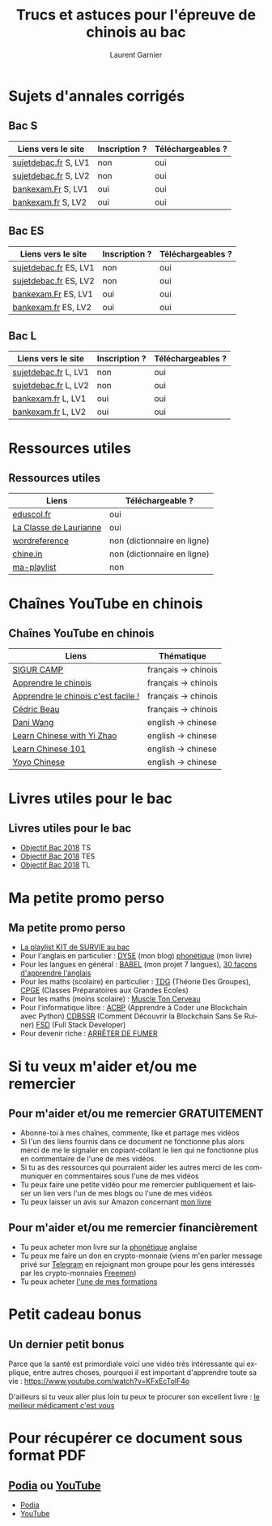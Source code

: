 #+TITLE: Trucs et astuces pour l'épreuve de chinois au bac 
#+AUTHOR: Laurent Garnier
#+LANGUAGE: fr
#+OPTIONS: H:2 toc:t num:t date:nil
#+LATEX_CLASS: beamer
#+LATEX_CLASS_OPTIONS: [presentation]
#+EXPORT_EXCLUDE_TAGS: noexport

#+LATEX_HEADER: \usepackage{amsthm, amssymb}
#+LATEX_HEADER: \usepackage{pgf,tikz,pgfplots}
#+LATEX_HEADER: \usepackage{graphicx}
#+LATEX_HEADER: \usepackage{colortbl}
#+LATEX_HEADER: \usepackage[french]{babel}
#+LATEX_HEADER: \usepackage{hyperref}
#+LATEX_HEADER: \hypersetup{colorlinks=true, linkcolor=orange, filecolor=magenta, urlcolor=green} 

#+LATEX_HEADER: \pgfplotsset{compat=1.13}
#+LATEX_HEADER: \usepgfplotslibrary{fillbetween}

#+LATEX_HEADER: \newtheorem{property}{Propriété}[section]
#+LATEX_HEADER: \newtheorem{defi}{Défi}[section]
#+LATEX_HEADER: \newtheorem{demo}[theorem]{Démonstration}

#+LATEX_HEADER: \newcommand{\E}[1]{\ensuremath{\mathbb{#1}}}
#+LATEX_HEADER: \newcommand{\G}[3]{\ensuremath{(\E{#1}^{#2}, #3)}}
#+LATEX_HEADER: \newcommand{\M}[3]{\ensuremath{\left(\mathcal{M}_{#1}(\E{#2}), #3\right)}}
#+LATEX_HEADER: \newcommand{\tc}[2]{\ensuremath{\textcolor{#1}{#2}}}


#+BEAMER_THEME: default
#+BEAMER__COLOR_THEME: seagull
#+BEAMER_OUTER_THEME: default
#+BEAMER_INNER_THEME: rectangles
#+BEAMER_FONT_THEME: structurebold

#+COLUMNS: %45ITEM %10BEAMER_ENV(Env) %10BEAMER_ACT(Act) %4BEAMER_COL(Col) %8BEAMER_OPT(Opt)
#+STARTUP: beamer


* Sujets d'annales corrigés 
** Bac S  

  | Liens vers le site   | Inscription ? | Téléchargeables ? |
  |----------------------+---------------+-------------------|
  | [[http://www.sujetdebac.fr/annales/serie-s/chinois-lv1/][sujetdebac.fr]] S, LV1 | non           | oui               |
  | [[http://www.sujetdebac.fr/annales/serie-s/chinois-lv2/][sujetdebac.fr]] S, LV2 | non           | oui               |
  | [[http://www.bankexam.fr/etablissement/4-Bac-S/2286-Chinois-LV1][bankexam.Fr]]  S, LV1  | oui           | oui               |
  | [[http://www.bankexam.fr/etablissement/4-Bac-S/6007-Chinois-LV2][bankexam.fr]] S, LV2   | oui           | oui               |


** Bac ES

  | Liens vers le site    | Inscription ? | Téléchargeables ? |
  |-----------------------+---------------+-------------------|
  | [[http://www.sujetdebac.fr/annales/serie-es/chinois-lv1/2015/][sujetdebac.fr]] ES, LV1 | non           | oui               |
  | [[http://www.sujetdebac.fr/annales/serie-es/chinois-lv2/2017/][sujetdebac.fr]] ES, LV2 | non           | oui               |
  | [[http://www.bankexam.fr/etablissement/2162-Bac-ES/2285-Chinois-LV1][bankexam.Fr]] ES, LV1   | oui           | oui               |
  | [[http://www.bankexam.fr/etablissement/2162-Bac-ES/95833-Chinois-LV2/99611-Chinois-LV2-2016][bankexam.fr]] ES, LV2   | oui           | oui               |


** Bac L

  | Liens vers le site   | Inscription ? | Téléchargeables ? |
  |----------------------+---------------+-------------------|
  | [[http://www.sujetdebac.fr/annales/serie-l/chinois-lv1/2016/][sujetdebac.fr]] L, LV1 | non           | oui               |
  | [[http://www.sujetdebac.fr/annales/serie-l/chinois-lv2/][sujetdebac.fr]] L, LV2 | non           | oui               |
  | [[http://www.bankexam.fr/etablissement/2161-Bac-L/94518-Chinois-LV1][bankexam.fr]] L, LV1   | oui           | oui               |
  | [[http://www.bankexam.fr/etablissement/2161-Bac-L/6006-Chinois-LV2][bankexam.fr]] L, LV2   | oui           | oui               |

* Ressources utiles
** Ressources utiles

  | Liens                  | Téléchargeable ?            |
  |------------------------+-----------------------------|
  | [[http://cache.media.eduscol.education.fr/file/LV/34/3/RESS_LGT_cycle_terminal_LV_chinois_sujets_etudes_235343.pdf][eduscol.fr]]             | oui                         |
  | [[https://sites.google.com/site/moncahierdactivites/cours-de-langues/hanyu/kaoshi][La Classe de Laurianne]] | oui                         |
  | [[http://www.wordreference.com/][wordreference]]          | non (dictionnaire en ligne) |
  | [[https://chine.in/mandarin/dictionnaire/][chine.in]]               | non (dictionnaire en ligne) |
  | [[https://www.youtube.com/watch?v=i_ABgneOQWw&list=PLfKvL-VUSKAm-NfyO82L8iuUfUxWnIqn_][ma-playlist]]            | non                         |

* Chaînes YouTube en chinois
** Chaînes YouTube en chinois

  | Liens                               | Thématique          |
  |-------------------------------------+---------------------|
  | [[https://www.youtube.com/user/sigurcamp/about?disable_polymer=1][SIGUR CAMP]]                          | français -> chinois |
  | [[https://www.youtube.com/channel/UCb1WxDqtR3OuNbZriKf2Ydw/about?disable_polymer=1][Apprendre le chinois]]                | français -> chinois |
  | [[https://www.youtube.com/user/ParisGoYangNu][Apprendre le chinois c'est facile !]] | français -> chinois |
  | [[https://www.youtube.com/user/PleinNet/about?disable_polymer=1][Cédric Beau]]                         | français -> chinois |
  | [[https://www.youtube.com/user/GraspChineseOnline/about?disable_polymer=1][Dani Wang]]                           | english -> chinese  |
  | [[https://www.youtube.com/channel/UCPS5lOyQ2HfaYgapBV22H0A/about?disable_polymer=1][Learn Chinese with Yi Zhao]]          | english -> chinese  |
  | [[https://www.youtube.com/user/chineseclass101][Learn Chinese 101]]                   | english -> chinese  |
  | [[https://www.youtube.com/user/sloppycheng][Yoyo Chinese]]                        | english -> chinese  |
  
  
  
* Livres utiles pour le bac
** Livres utiles pour le bac

  + [[https://amzn.to/2rJ6dF6][Objectif Bac 2018]] TS
  + [[https://amzn.to/2KoNENH][Objectif Bac 2018]] TES
  + [[https://amzn.to/2wKUACM][Objectif Bac 2018]] TL
* Ma petite promo perso
** Ma petite promo perso
  + [[https://www.youtube.com/watch?v=qoiYGfuuk6s&list=PLfKvL-VUSKAmdKesZSiG1xYvK4Y7iLfFs][La playlist KIT de SURVIE au bac]]
  + Pour l'anglais en particulier : [[http://doyouspeakenglish.fr/][DYSE]] (mon blog) [[https://www.amazon.fr/gp/product/B07CRVMBVD?ie=UTF8][phonétique]] (mon livre)
  + Pour les langues en général : [[https://www.youtube.com/playlist?list=PLfKvL-VUSKAnkBk88BAb3oq1MlGVnhwcY][BABEL]] (mon projet 7 langues), [[https://www.youtube.com/playlist?list=PLfKvL-VUSKAnf4oZzkI3q24X4FJrGzcGr][30 façons d'apprendre l'anglais]]
  + Pour les maths (scolaire) en particulier : [[https://www.youtube.com/playlist?list=PLwWStLtwGECZ1YPIBHzCD3-rzFjCPWnXO][TDG]] (Théorie Des
    Groupes), [[https://www.youtube.com/playlist?list=PLwWStLtwGECZQoLYqBJ7gD9iSOhGnQIC9][CPGE]] (Classes Préparatoires aux Grandes Ecoles)
  + Pour les maths (moins scolaire) : [[https://www.youtube.com/playlist?list=PLb5fsh4qldF8opcpH4xDKnsn2syJ65zrC][Muscle Ton Cerveau]]
  + Pour l'informatique libre : [[https://www.youtube.com/playlist?list=PLUJNJAesbJGVS8OmCKjOiMvF75OsyimT2][ACBP]] (Apprendre à Coder une Blockchain
    avec Python) [[https://www.youtube.com/playlist?list=PLO3S2CDkdJ9yKIGk2NiuzXQtlC-dQ4rmA][CDBSSR]] (Comment Découvrir la Blockchain Sans Se
    Ruiner) [[https://www.youtube.com/playlist?list=PLUJNJAesbJGVfh4t-OkPb_zw9fYAjbGwy][FSD]] (Full Stack Developer)
  + Pour devenir riche : [[https://www.youtube.com/playlist?list=PLFubDDkqAD9muXLza6RghrB8ShOHcGOGN][ARRÊTER DE FUMER]]
* Si tu veux m'aider et/ou me remercier
** Pour m'aider et/ou me remercier GRATUITEMENT

   + Abonne-toi à mes chaînes, commente, like et partage mes vidéos
   + Si l'un des liens fournis dans ce document ne fonctionne plus
     alors merci de me le signaler en copiant-collant le lien qui ne
     fonctionne plus en commentaire de l'une de mes vidéos.
   + Si tu as des ressources qui pourraient aider les autres merci de
     les communiquer en commentaires sous l'une de mes vidéos
   + Tu peux faire une petite vidéo pour me remercier publiquement et
     laisser un lien vers l'un de mes blogs ou l'une de mes vidéos
   + Tu peux laisser un avis sur Amazon concernant [[https://www.amazon.fr/gp/product/B07CRVMBVD?ie=UTF8][mon livre]]

** Pour m'aider et/ou me remercier financièrement

   + Tu peux acheter mon livre sur la [[https://amzn.to/2ORsB8Y][phonétique]] anglaise
   + Tu peux me faire un don en crypto-monnaie (viens m'en parler
     message privé sur [[https://t.me/joinchat/JGxHI1BrJRHC2C0qLtAXYw][Telegram]] en rejoignant mon groupe pour les gens
     intéressés par les crypto-monnaies [[https://t.me/joinchat/JGxHI1BrJRHC2C0qLtAXYw][Freemen]])
   + Tu peux acheter [[https://laurentgarnier.podia.com][l'une de mes formations]]

* Petit cadeau bonus
** Un dernier petit bonus

   Parce que la santé est primordiale voici une vidéo très
   intéressante qui explique, entre autres choses, pourquoi il est
   important d'apprendre toute sa vie : [[https://www.youtube.com/watch?v=KFxEcTolF4o]]

   D'ailleurs si tu veux aller plus loin tu peux te procurer son
   excellent livre : [[https://www.amazon.fr/gp/product/2253187542/ref=as_li_tl?ie=UTF8&camp=1642&creative=6746&creativeASIN=2253187542&linkCode=as2&tag=wwwbecomefree-21&linkId=c4d561fce3c4735eab69658b0e977199][le meilleur médicament c'est vous]]

* Pour récupérer ce document sous format PDF
** [[https://laurentgarnier.podia.com][Podia]] ou [[https://www.youtube.com/playlist?list=PLfKvL-VUSKAm-NfyO82L8iuUfUxWnIqn_][YouTube]]
  + [[https://laurentgarnier.podia.com/kit-de-survie-pour-la-langue-chinoise][Podia]]
  + [[https://www.youtube.com/playlist?list=PLfKvL-VUSKAm-NfyO82L8iuUfUxWnIqn_][YouTube]]
